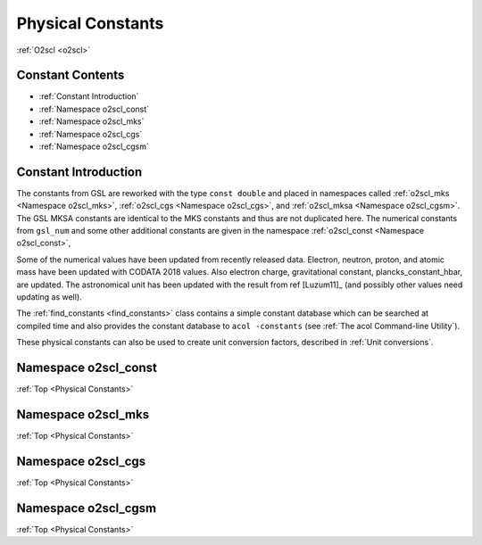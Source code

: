 Physical Constants
==================
    
:ref:`O2scl <o2scl>`

Constant Contents
-----------------

- :ref:`Constant Introduction`
- :ref:`Namespace o2scl_const`
- :ref:`Namespace o2scl_mks`
- :ref:`Namespace o2scl_cgs`
- :ref:`Namespace o2scl_cgsm`

Constant Introduction
---------------------
     
The constants from GSL are reworked with the type ``const double`` and
placed in namespaces called :ref:`o2scl_mks <Namespace o2scl_mks>`,
:ref:`o2scl_cgs <Namespace o2scl_cgs>`, and :ref:`o2scl_mksa
<Namespace o2scl_cgsm>`. The GSL MKSA constants are identical to the
MKS constants and thus are not duplicated here. The numerical
constants from ``gsl_num`` and some other additional constants are
given in the namespace :ref:`o2scl_const <Namespace o2scl_const>`,

Some of the numerical values have been updated from recently released
data. Electron, neutron, proton, and atomic mass have been updated
with CODATA 2018 values. Also electron charge, gravitational constant,
plancks_constant_hbar, are updated. The astronomical unit has been
updated with the result from \ref [Luzum11]_ (and possibly other
values need updating as well).

The :ref:`find_constants <find_constants>` class contains a
simple constant database which can be searched at compiled time
and also provides the constant database to ``acol -constants``
(see :ref:`The acol Command-line Utility`).

These physical constants can also be used to create unit conversion
factors, described in :ref:`Unit conversions`.

Namespace o2scl_const
---------------------

:ref:`Top <Physical Constants>`

.. doxygennamespace:: o2scl_const

Namespace o2scl_mks
-------------------

:ref:`Top <Physical Constants>`

.. doxygennamespace:: o2scl_mks
   
Namespace o2scl_cgs
-------------------

:ref:`Top <Physical Constants>`

.. doxygennamespace:: o2scl_cgs
   
Namespace o2scl_cgsm
--------------------

:ref:`Top <Physical Constants>`

.. doxygennamespace:: o2scl_cgsm
   
